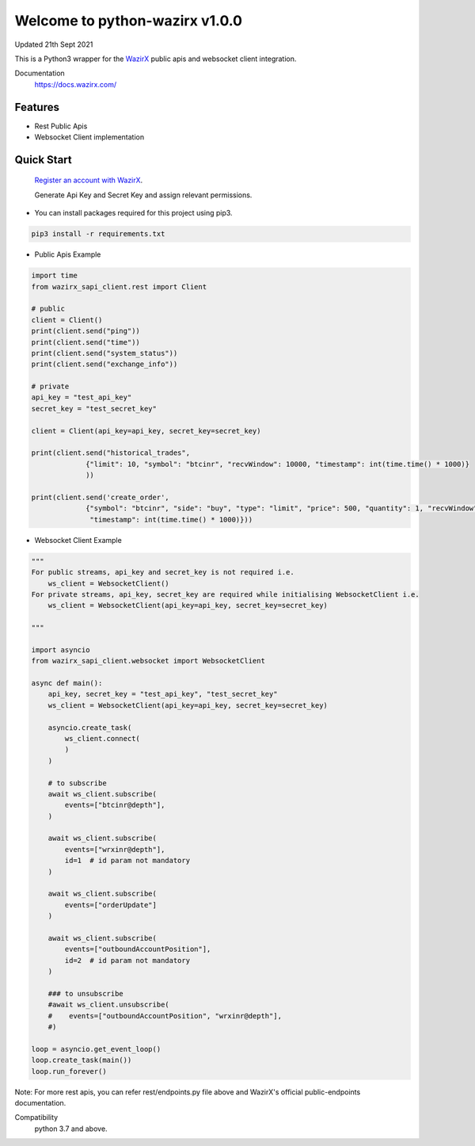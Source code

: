 =================================
Welcome to python-wazirx v1.0.0
=================================

Updated 21th Sept 2021

.. image:: https://img.shields.io/badge/python-3-green

This is a Python3 wrapper for the `WazirX <https://wazirx.com>`__ public apis and websocket client integration.


Documentation
  https://docs.wazirx.com/

Features
--------

- Rest Public Apis
- Websocket Client implementation



Quick Start
-----------

    `Register an account with WazirX <https://wazirx.com/signup?source=menubar>`_.

    Generate Api Key and Secret Key and assign relevant permissions.

- You can install packages required for this project using pip3.

.. code::

    pip3 install -r requirements.txt

- Public Apis Example

.. code::

    import time
    from wazirx_sapi_client.rest import Client

    # public
    client = Client()
    print(client.send("ping"))
    print(client.send("time"))
    print(client.send("system_status"))
    print(client.send("exchange_info"))

    # private
    api_key = "test_api_key"
    secret_key = "test_secret_key"

    client = Client(api_key=api_key, secret_key=secret_key)

    print(client.send("historical_trades",
                 {"limit": 10, "symbol": "btcinr", "recvWindow": 10000, "timestamp": int(time.time() * 1000)}
                 ))

    print(client.send('create_order',
                 {"symbol": "btcinr", "side": "buy", "type": "limit", "price": 500, "quantity": 1, "recvWindow": 10000,
                  "timestamp": int(time.time() * 1000)}))



- Websocket Client Example

.. code::

    """
    For public streams, api_key and secret_key is not required i.e.
        ws_client = WebsocketClient()
    For private streams, api_key, secret_key are required while initialising WebsocketClient i.e.
        ws_client = WebsocketClient(api_key=api_key, secret_key=secret_key)

    """

    import asyncio
    from wazirx_sapi_client.websocket import WebsocketClient

    async def main():
        api_key, secret_key = "test_api_key", "test_secret_key"
        ws_client = WebsocketClient(api_key=api_key, secret_key=secret_key)

        asyncio.create_task(
            ws_client.connect(
            )
        )

        # to subscribe
        await ws_client.subscribe(
            events=["btcinr@depth"],
        )

        await ws_client.subscribe(
            events=["wrxinr@depth"],
            id=1  # id param not mandatory
        )

        await ws_client.subscribe(
            events=["orderUpdate"]
        )

        await ws_client.subscribe(
            events=["outboundAccountPosition"],
            id=2  # id param not mandatory
        )

        ### to unsubscribe
        #await ws_client.unsubscribe(
        #    events=["outboundAccountPosition", "wrxinr@depth"],
        #)

    loop = asyncio.get_event_loop()
    loop.create_task(main())
    loop.run_forever()


Note: For more rest apis, you can refer rest/endpoints.py file above and WazirX's official public-endpoints documentation.

Compatibility
    python 3.7 and above.